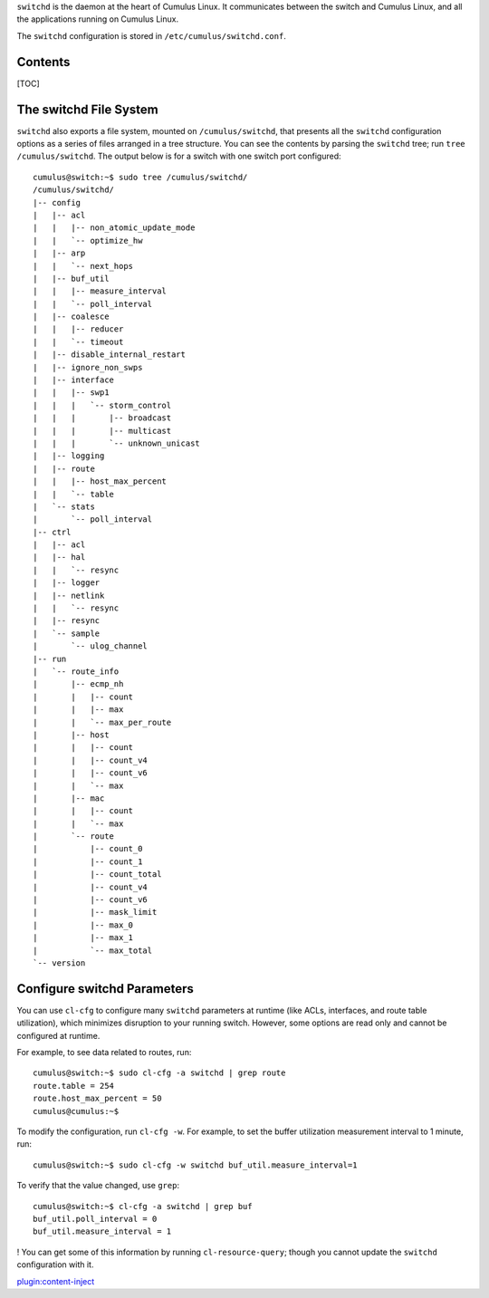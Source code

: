 ``switchd`` is the daemon at the heart of Cumulus Linux. It communicates
between the switch and Cumulus Linux, and all the applications running
on Cumulus Linux.

The ``switchd`` configuration is stored in
``/etc/cumulus/switchd.conf``.

Contents
--------

[TOC]

The switchd File System
-----------------------

``switchd`` also exports a file system, mounted on ``/cumulus/switchd``,
that presents all the ``switchd`` configuration options as a series of
files arranged in a tree structure. You can see the contents by parsing
the \ ``switchd`` tree; run ``tree /cumulus/switchd``. The output below
is for a switch with one switch port configured:

::

    cumulus@switch:~$ sudo tree /cumulus/switchd/
    /cumulus/switchd/
    |-- config
    |   |-- acl
    |   |   |-- non_atomic_update_mode
    |   |   `-- optimize_hw
    |   |-- arp
    |   |   `-- next_hops
    |   |-- buf_util
    |   |   |-- measure_interval
    |   |   `-- poll_interval
    |   |-- coalesce
    |   |   |-- reducer
    |   |   `-- timeout
    |   |-- disable_internal_restart
    |   |-- ignore_non_swps
    |   |-- interface
    |   |   |-- swp1
    |   |   |   `-- storm_control
    |   |   |       |-- broadcast
    |   |   |       |-- multicast
    |   |   |       `-- unknown_unicast
    |   |-- logging
    |   |-- route
    |   |   |-- host_max_percent
    |   |   `-- table
    |   `-- stats
    |       `-- poll_interval
    |-- ctrl
    |   |-- acl
    |   |-- hal
    |   |   `-- resync
    |   |-- logger
    |   |-- netlink
    |   |   `-- resync
    |   |-- resync
    |   `-- sample
    |       `-- ulog_channel
    |-- run
    |   `-- route_info
    |       |-- ecmp_nh
    |       |   |-- count
    |       |   |-- max
    |       |   `-- max_per_route
    |       |-- host
    |       |   |-- count
    |       |   |-- count_v4
    |       |   |-- count_v6
    |       |   `-- max
    |       |-- mac
    |       |   |-- count
    |       |   `-- max
    |       `-- route
    |           |-- count_0
    |           |-- count_1
    |           |-- count_total
    |           |-- count_v4
    |           |-- count_v6
    |           |-- mask_limit
    |           |-- max_0
    |           |-- max_1
    |           `-- max_total
    `-- version

Configure switchd Parameters
----------------------------

You can use ``cl-cfg`` to configure many \ ``switchd`` parameters at
runtime (like ACLs, interfaces, and route table utilization), which
minimizes disruption to your running switch. However, some options are
read only and cannot be configured at runtime.

For example, to see data related to routes, run:

::

    cumulus@switch:~$ sudo cl-cfg -a switchd | grep route
    route.table = 254
    route.host_max_percent = 50
    cumulus@cumulus:~$

To modify the configuration, run ``cl-cfg -w``. For example, to set the
buffer utilization measurement interval to 1 minute, run:

::

    cumulus@switch:~$ sudo cl-cfg -w switchd buf_util.measure_interval=1

To verify that the value changed, use ``grep``:

::

    cumulus@switch:~$ cl-cfg -a switchd | grep buf
    buf_util.poll_interval = 0
    buf_util.measure_interval = 1

! You can get some of this information by running ``cl-resource-query``;
though you cannot update the ``switchd`` configuration with it.

`plugin:content-inject <restart-switchd>`__
